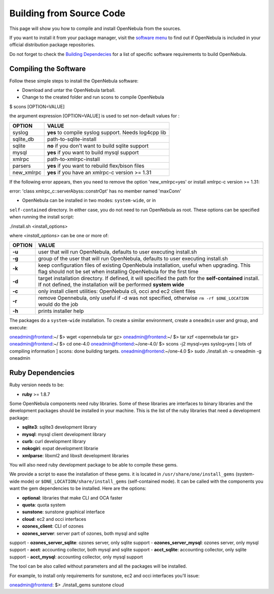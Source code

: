 =========================
Building from Source Code
=========================

This page will show you how to compile and install OpenNebula from the
sources.

If you want to install it from your package manager, visit the `software
menu </./software:software>`__ to find out if OpenNebula is included in
your official distribution package repositories.

|:!:| Do not forget to check the `Building
Dependecies </./build_deps>`__ for a list of specific software
requirements to build OpenNebula.

Compiling the Software
======================

Follow these simple steps to install the OpenNebula software:

-  Download and untar the OpenNebula tarball.
-  Change to the created folder and run scons to compile OpenNebula

.. code::

$ scons [OPTION=VALUE]

the argument expression [OPTION=VALUE] is used to set non-default
values for :

+---------------+--------------------------------------------------------+
| OPTION        | VALUE                                                  |
+===============+========================================================+
| syslog        | **yes** to compile syslog support. Needs log4cpp lib   |
+---------------+--------------------------------------------------------+
| sqlite\_db    | path-to-sqlite-install                                 |
+---------------+--------------------------------------------------------+
| sqlite        | **no** if you don't want to build sqlite support       |
+---------------+--------------------------------------------------------+
| mysql         | **yes** if you want to build mysql support             |
+---------------+--------------------------------------------------------+
| xmlrpc        | path-to-xmlrpc-install                                 |
+---------------+--------------------------------------------------------+
| parsers       | **yes** if you want to rebuild flex/bison files        |
+---------------+--------------------------------------------------------+
| new\_xmlrpc   | **yes** if you have an xmlrpc-c version >= 1.31        |
+---------------+--------------------------------------------------------+

If the following error appears, then you need to remove the option
'new\_xmlrpc=yes' or install xmlrpc-c version >= 1.31:

.. code:: code

error: 'class xmlrpc_c::serverAbyss::constrOpt' has no member named 'maxConn'

-  OpenNebula can be installed in two modes: ``system-wide``, or in
``self-contained`` directory. In either case, you do not need to run
OpenNebula as root. These options can be specified when running the
install script:

.. code::

./install.sh <install_options>

where *<install\_options>* can be one or more of:

+----------+--------------------------------------------------------------------------------------------------------------------------------------------------------------------------------+
| OPTION   | VALUE                                                                                                                                                                          |
+==========+================================================================================================================================================================================+
| **-u**   | user that will run OpenNebula, defaults to user executing install.sh                                                                                                           |
+----------+--------------------------------------------------------------------------------------------------------------------------------------------------------------------------------+
| **-g**   | group of the user that will run OpenNebula, defaults to user executing install.sh                                                                                              |
+----------+--------------------------------------------------------------------------------------------------------------------------------------------------------------------------------+
| **-k**   | keep configuration files of existing OpenNebula installation, useful when upgrading. This flag should not be set when installing OpenNebula for the first time                 |
+----------+--------------------------------------------------------------------------------------------------------------------------------------------------------------------------------+
| **-d**   | target installation directory. If defined, it will specified the path for the **self-contained** install. If not defined, the installation will be performed **system wide**   |
+----------+--------------------------------------------------------------------------------------------------------------------------------------------------------------------------------+
| **-c**   | only install client utilities: OpenNebula cli, occi and ec2 client files                                                                                                       |
+----------+--------------------------------------------------------------------------------------------------------------------------------------------------------------------------------+
| **-r**   | remove Opennebula, only useful if -d was not specified, otherwise ``rm -rf $ONE_LOCATION`` would do the job                                                                    |
+----------+--------------------------------------------------------------------------------------------------------------------------------------------------------------------------------+
| **-h**   | prints installer help                                                                                                                                                          |
+----------+--------------------------------------------------------------------------------------------------------------------------------------------------------------------------------+

The packages do a ``system-wide`` installation. To create a similar
environment, create a ``oneadmin`` user and group, and execute:

.. code::

oneadmin@frontend:~/ $> wget <opennebula tar gz>
oneadmin@frontend:~/ $> tar xzf <opennebula tar gz>
oneadmin@frontend:~/ $> cd one-4.0
oneadmin@frontend:~/one-4.0/ $> scons -j2 mysql=yes syslog=yes
[ lots of compiling information ]
scons: done building targets.
oneadmin@frontend:~/one-4.0 $> sudo ./install.sh -u oneadmin -g oneadmin

Ruby Dependencies
=================

Ruby version needs to be:

-  **ruby** >= 1.8.7

Some OpenNebula components need ruby libraries. Some of these libraries
are interfaces to binary libraries and the development packages should
be installed in your machine. This is the list of the ruby libraries
that need a development package:

-  **sqlite3**: sqlite3 development library
-  **mysql**: mysql client development library
-  **curb**: curl development library
-  **nokogiri**: expat development librarie
-  **xmlparse**: libxml2 and libxslt development libraries

You will also need ruby development package to be able to compile these
gems.

We provide a script to ease the installation of these gems. it is
located in ``/usr/share/one/install_gems`` (system-wide mode) or
``$ONE_LOCATION/share/install_gems`` (self-contained mode). It can be
called with the components you want the gem dependencies to be
installed. Here are the options:

-  **optional**: libraries that make CLI and OCA faster
-  **quota**: quota system
-  **sunstone**: sunstone graphical interface
-  **cloud**: ec2 and occi interfaces
-  **ozones\_client**: CLI of ozones
-  **ozones\_server**: server part of ozones, both mysql and sqlite
support
-  **ozones\_server\_sqlite**: ozones server, only sqlite support
-  **ozones\_server\_mysql**: ozones server, only mysql support
-  **acct**: accounting collector, both mysql and sqlite support
-  **acct\_sqlite**: accounting collector, only sqlite support
-  **acct\_mysql**: accounting collector, only mysql support

The tool can be also called without parameters and all the packages will
be installed.

For example, to install only requirements for sunstone, ec2 and occi
interfaces you'll issue:

.. code::

oneadmin@frontend: $> ./install_gems sunstone cloud

.. |:!:| image:: /./lib/images/smileys/icon_exclaim.gif
